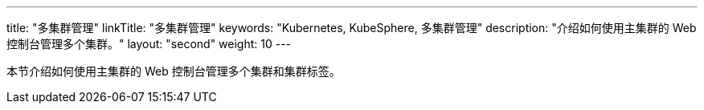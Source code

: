 ---
title: "多集群管理"
linkTitle: "多集群管理"
keywords: "Kubernetes, KubeSphere, 多集群管理"
description: "介绍如何使用主集群的 Web 控制台管理多个集群。"
layout: "second"
weight: 10
---



本节介绍如何使用主集群的 Web 控制台管理多个集群和集群标签。
